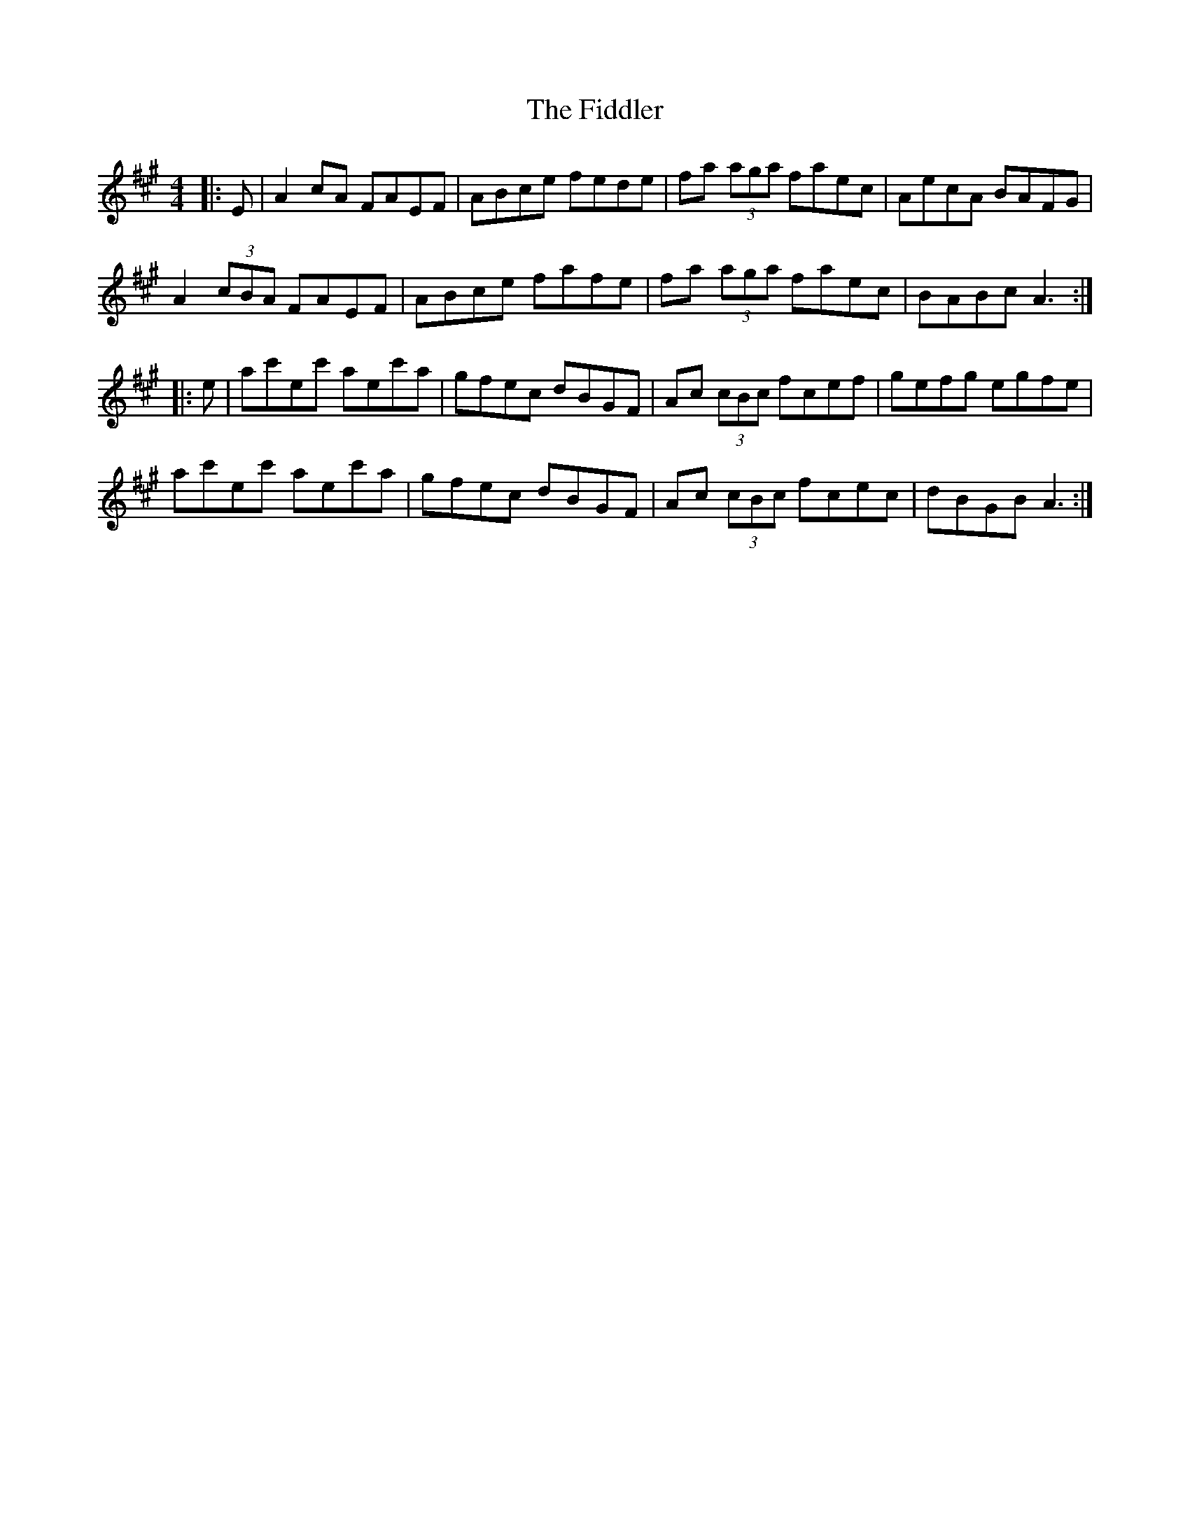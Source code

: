 X: 12964
T: Fiddler, The
R: reel
M: 4/4
K: Amajor
|:E|A2cA FAEF|ABce fede|fa (3aga faec|AecA BAFG|
A2 (3cBA FAEF|ABce fafe|fa (3aga faec|BABc A3:|
|:e|ac'ec' aec'a|gfec dBGF|Ac (3cBc fcef|gefg egfe|
ac'ec' aec'a|gfec dBGF|Ac (3cBc fcec|dBGB A3:|

